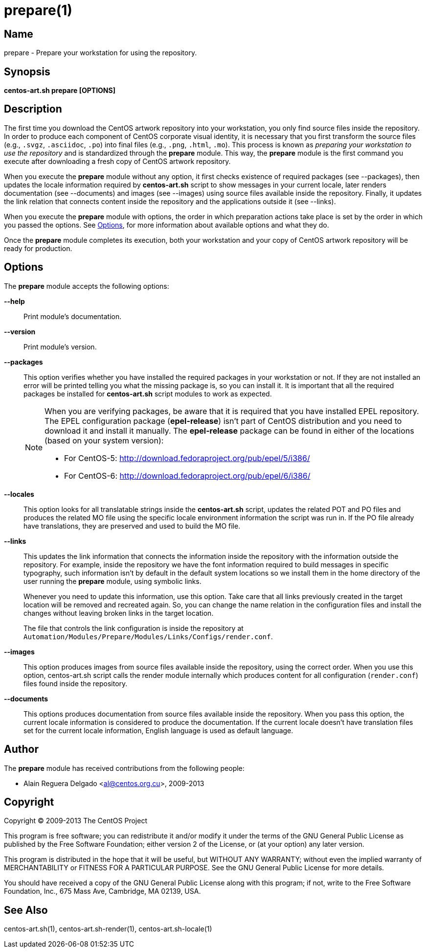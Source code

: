 prepare(1)
==========

Name
----

prepare - Prepare your workstation for using the repository.

Synopsis
--------

*centos-art.sh prepare [OPTIONS]*

Description
-----------

The first time you download the CentOS artwork repository into your
workstation, you only find source files inside the repository. In
order to produce each component of CentOS corporate visual identity,
it is necessary that you first transform the source files (e.g.,
+.svgz+, +.asciidoc+, +.po+) into final files (e.g., +.png+, +.html+,
+.mo+).  This process is known as _preparing your workstation to use
the repository_ and is standardized through the *prepare* module. This
way, the *prepare* module is the first command you execute after
downloading a fresh copy of CentOS artwork repository.

When you execute the *prepare* module without any option, it first
checks existence of required packages (see --packages), then updates
the locale information required by *centos-art.sh* script to show
messages in your current locale, later renders documentation (see
--documents) and images (see --images) using source files available
inside the repository. Finally, it updates the link relation that
connects content inside the repository and the applications outside it
(see --links).

When you execute the *prepare* module with options, the order in which
preparation actions take place is set by the order in which you passed
the options.  See <<options>>, for more information about available
options and what they do.

Once the *prepare* module completes its execution, both your
workstation and your copy of CentOS artwork repository will be ready
for production.

[[options]]
Options
-------

The *prepare* module accepts the following options:

*--help*::
    Print module's documentation.

*--version*::
    Print module's version.

*--packages*::
    This option verifies whether you have installed the required
    packages in your workstation or not. If they are not installed an
    error will be printed telling you what the missing package is, so
    you can install it. It is important that all the required packages
    be installed for *centos-art.sh* script modules to work as
    expected.
+
[NOTE]
======================================================================
When you are verifying packages, be aware that it is required that you
have installed EPEL repository. The EPEL configuration package
(*epel-release*) isn't part of CentOS distribution and you need to
download it and install it manually. The *epel-release* package can be
found in either of the locations (based on your system version):

 * For CentOS-5: http://download.fedoraproject.org/pub/epel/5/i386/[http://download.fedoraproject.org/pub/epel/5/i386/]
 * For CentOS-6: http://download.fedoraproject.org/pub/epel/6/i386/[http://download.fedoraproject.org/pub/epel/6/i386/]
======================================================================

*--locales*::
    This option looks for all translatable strings inside the
    *centos-art.sh* script, updates the related POT and PO files and
    produces the related MO file using the specific locale environment
    information the script was run in. If the PO file already have
    translations, they are preserved and used to build the MO file.

*--links*::
    This updates the link information that connects the information
    inside the repository with the information outside the repository.
    For example, inside the repository we have the font information
    required to build messages in specific typography, such
    information isn't by default in the default system locations so we
    install them in the home directory of the user running the
    *prepare* module, using symbolic links.
+
Whenever you need to update this information, use this option. Take
care that all links previously created in the target location will be
removed and recreated again. So, you can change the name relation in
the configuration files and install the changes without leaving broken
links in the target location.
+
The file that controls the link configuration is inside the repository
at +Automation/Modules/Prepare/Modules/Links/Configs/render.conf+.

*--images*::
    This option produces images from source files available inside the
    repository, using the correct order. When you use this option,
    centos-art.sh script calls the render module internally which
    produces content for all configuration (+render.conf+) files found
    inside the repository.

*--documents*::
    This options produces documentation from source files available
    inside the repository. When you pass this option, the current
    locale information is considered to produce the documentation. If
    the current locale doesn't have translation files set for the
    current locale information, English language is used as default
    language.

Author
------

The *prepare* module has received contributions from the following
people:

 * Alain Reguera Delgado <mailto:al@centos.org.cu[al@centos.org.cu]>, 2009-2013

Copyright
---------

Copyright (C) 2009-2013 The CentOS Project

This program is free software; you can redistribute it and/or modify
it under the terms of the GNU General Public License as published by
the Free Software Foundation; either version 2 of the License, or (at
your option) any later version.

This program is distributed in the hope that it will be useful, but
WITHOUT ANY WARRANTY; without even the implied warranty of
MERCHANTABILITY or FITNESS FOR A PARTICULAR PURPOSE.  See the GNU
General Public License for more details.

You should have received a copy of the GNU General Public License
along with this program; if not, write to the Free Software
Foundation, Inc., 675 Mass Ave, Cambridge, MA 02139, USA.

See Also
--------

centos-art.sh(1), centos-art.sh-render(1), centos-art.sh-locale(1)

// vim: set syntax=asciidoc:
